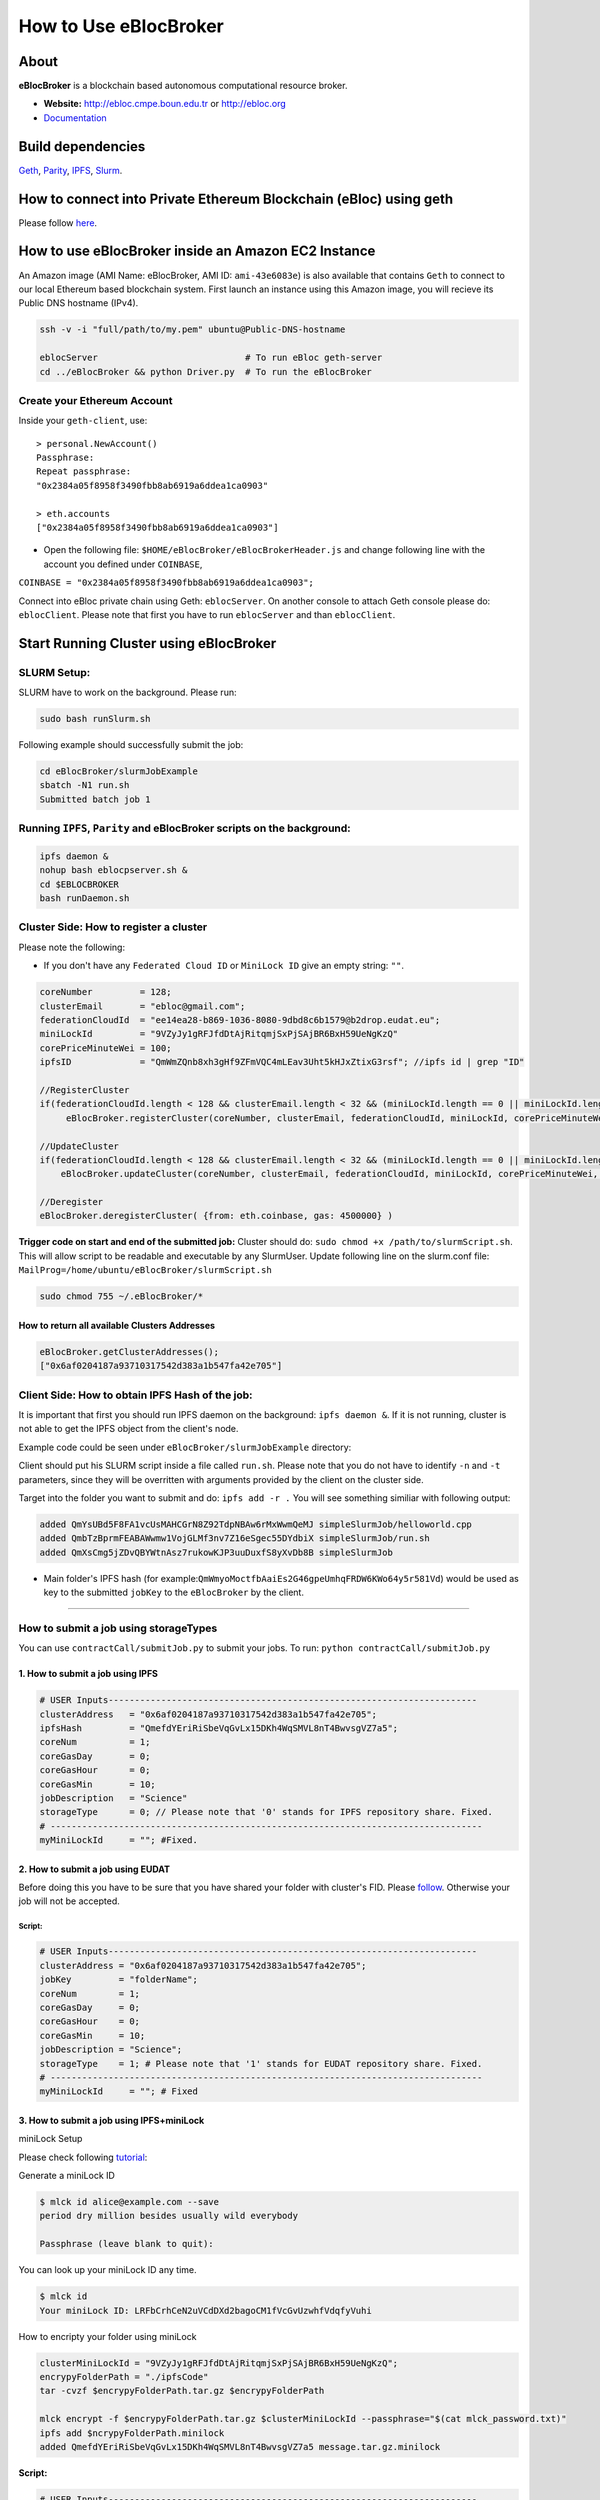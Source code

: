 How to Use eBlocBroker
======================

About
-----

**eBlocBroker** is a blockchain based autonomous computational resource
broker.

-  **Website:** http://ebloc.cmpe.boun.edu.tr or
   `http://ebloc.org <http://ebloc.cmpe.boun.edu.tr>`__
-  `Documentation <http://ebloc.cmpe.boun.edu.tr:3003/index.html>`__

Build dependencies
------------------

`Geth <https://github.com/ethereum/go-ethereum/wiki/geth>`__,
`Parity <https://parity.io>`__,
`IPFS <https://ipfs.io/docs/install/>`__,
`Slurm <https://github.com/SchedMD/slurm>`__.

How to connect into Private Ethereum Blockchain (eBloc) using geth
------------------------------------------------------------------

Please follow `here <https://github.com/ebloc/eblocGeth>`__.

How to use eBlocBroker inside an Amazon EC2 Instance
----------------------------------------------------

An Amazon image (AMI Name: eBlocBroker, AMI ID: ``ami-43e6083e``) is
also available that contains ``Geth`` to connect to our local Ethereum
based blockchain system. First launch an instance using this Amazon
image, you will recieve its Public DNS hostname (IPv4).

.. code:: bash

    ssh -v -i "full/path/to/my.pem" ubuntu@Public-DNS-hostname

    eblocServer                            # To run eBloc geth-server
    cd ../eBlocBroker && python Driver.py  # To run the eBlocBroker

Create your Ethereum Account
~~~~~~~~~~~~~~~~~~~~~~~~~~~~

Inside your ``geth-client``, use:

::

    > personal.NewAccount()
    Passphrase:
    Repeat passphrase:
    "0x2384a05f8958f3490fbb8ab6919a6ddea1ca0903"

    > eth.accounts
    ["0x2384a05f8958f3490fbb8ab6919a6ddea1ca0903"]

-  Open the following file: ``$HOME/eBlocBroker/eBlocBrokerHeader.js``
   and change following line with the account you defined under
   ``COINBASE``,

``COINBASE = "0x2384a05f8958f3490fbb8ab6919a6ddea1ca0903";``

Connect into eBloc private chain using Geth: ``eblocServer``. On another
console to attach Geth console please do: ``eblocClient``. Please note
that first you have to run ``eblocServer`` and than ``eblocClient``.

.. raw:: html

   <!--- 
   ### How to create a new account


   ```bash
   parity --chain /home/ubuntu/EBloc/parity.json account new --network-id 23422 --reserved-peers /home/ubuntu/EBloc/myPrivateNetwork.txt --jsonrpc-apis web3,eth,net,parity,parity_accounts,traces,rpc,parity_set --rpccorsdomain=*

   Please note that password is NOT RECOVERABLE.
   Type password:
   Repeat password:
   e427c111f968fe4ff6593a37454fdd9abf07c490  //your address is generated
   ```

   - Inside `.profile` change `COINBASE` variable with the generated account address. For example, you could put your newly created address such as `"0xe427c111f968fe4ff6593a37454fdd9abf07c490"` into `COINBASE`. Do not forget to put `0x` at the beginning of the account.


   - Update the following file `/home/ubuntu/EBloc/password.txt` with your account's password.
   Best to make sure the file is not readable or even listable for anyone but you. You achieve this with: `chmod 700 /home/ubuntu/EBloc/password.txt`

   - Open the following file: `/home/ubuntu/eBlocBroker/eBlocBrokerHeader.js` and change following line with the account you defined under `COINBASE`, which is `web3.eth.defaultAccount = "0xe427c111f968fe4ff6593a37454fdd9abf07c490";`

   Connect into eBloc private chain using Parity: `eblocpserver`. You could also run it via `nohup eblocpserver &` on the background. On another console to attach Geth console to Parity, (on Linux) please do: `geth attach`.

   Please note that first you have to run `eblocpserver` and than `geth attach`.

   Inside Geth console when you type `eth.accounts` you should see the accounts you already created or imported.

   ```bash
   > eth.accounts
   ["0xe427c111f968fe4ff6593a37454fdd9abf07c490"]
   ```

   This line is required to update `Parity`'s enode.

   ```bash
   rm  ~/.local/share/io.parity.ethereum/network/key
   ```

   As final you should run Parity as follows which will also unlocks your account:

   ```bash
   parity --chain /home/ubuntu/EBloc/parity.json --network-id 23422 --reserved-peers /home/ubuntu/EBloc/myPrivateNetwork.txt --jsonrpc-apis web3,eth,net,parity,parity_accounts,traces,rpc,parity_set --author $COINBASE --rpccorsdomain=* --unlock "0xe427c111f968fe4ff6593a37454fdd9abf07c490" --password password.txt
   ```
   --->

Start Running Cluster using eBlocBroker
---------------------------------------

SLURM Setup:
~~~~~~~~~~~~

SLURM have to work on the background. Please run:

.. code:: bash

    sudo bash runSlurm.sh

Following example should successfully submit the job:

.. code:: bash

    cd eBlocBroker/slurmJobExample
    sbatch -N1 run.sh
    Submitted batch job 1

Running ``IPFS``, ``Parity`` and eBlocBroker scripts on the background:
~~~~~~~~~~~~~~~~~~~~~~~~~~~~~~~~~~~~~~~~~~~~~~~~~~~~~~~~~~~~~~~~~~~~~~~

.. code:: bash

    ipfs daemon &
    nohup bash eblocpserver.sh &
    cd $EBLOCBROKER
    bash runDaemon.sh

Cluster Side: How to register a cluster
~~~~~~~~~~~~~~~~~~~~~~~~~~~~~~~~~~~~~~~

Please note the following:

-  If you don't have any ``Federated Cloud ID`` or ``MiniLock ID`` give
   an empty string: ``""``.

.. code:: bash

    coreNumber         = 128;
    clusterEmail       = "ebloc@gmail.com";
    federationCloudId  = "ee14ea28-b869-1036-8080-9dbd8c6b1579@b2drop.eudat.eu";
    miniLockId         = "9VZyJy1gRFJfdDtAjRitqmjSxPjSAjBR6BxH59UeNgKzQ"
    corePriceMinuteWei = 100; 
    ipfsID             = "QmWmZQnb8xh3gHf9ZFmVQC4mLEav3Uht5kHJxZtixG3rsf"; //ipfs id | grep "ID"

    //RegisterCluster
    if(federationCloudId.length < 128 && clusterEmail.length < 32 && (miniLockId.length == 0 || miniLockId.length == 45))
         eBlocBroker.registerCluster(coreNumber, clusterEmail, federationCloudId, miniLockId, corePriceMinuteWei, ipfsID, {from: eth.coinbase, gas: 4500000})

    //UpdateCluster
    if(federationCloudId.length < 128 && clusterEmail.length < 32 && (miniLockId.length == 0 || miniLockId.length == 45))
        eBlocBroker.updateCluster(coreNumber, clusterEmail, federationCloudId, miniLockId, corePriceMinuteWei, ipfsID, {from: eth.coinbase, gas: 4500000}); 

    //Deregister
    eBlocBroker.deregisterCluster( {from: eth.coinbase, gas: 4500000} )

**Trigger code on start and end of the submitted job:** Cluster should
do: ``sudo chmod +x /path/to/slurmScript.sh``. This will allow script to
be readable and executable by any SlurmUser. Update following line on
the slurm.conf file:
``MailProg=/home/ubuntu/eBlocBroker/slurmScript.sh``

.. code:: bash

    sudo chmod 755 ~/.eBlocBroker/*

**How to return all available Clusters Addresses**
^^^^^^^^^^^^^^^^^^^^^^^^^^^^^^^^^^^^^^^^^^^^^^^^^^

.. code:: bash

    eBlocBroker.getClusterAddresses();
    ["0x6af0204187a93710317542d383a1b547fa42e705"]

Client Side: How to obtain IPFS Hash of the job:
~~~~~~~~~~~~~~~~~~~~~~~~~~~~~~~~~~~~~~~~~~~~~~~~

It is important that first you should run IPFS daemon on the background:
``ipfs daemon &``. If it is not running, cluster is not able to get the
IPFS object from the client's node.

Example code could be seen under ``eBlocBroker/slurmJobExample``
directory:

Client should put his SLURM script inside a file called ``run.sh``.
Please note that you do not have to identify ``-n`` and ``-t``
parameters, since they will be overritten with arguments provided by the
client on the cluster side.

Target into the folder you want to submit and do: ``ipfs add -r .`` You
will see something similiar with following output:

.. code:: bash

    added QmYsUBd5F8FA1vcUsMAHCGrN8Z92TdpNBAw6rMxWwmQeMJ simpleSlurmJob/helloworld.cpp
    added QmbTzBprmFEABAWwmw1VojGLMf3nv7Z16eSgec55DYdbiX simpleSlurmJob/run.sh
    added QmXsCmg5jZDvQBYWtnAsz7rukowKJP3uuDuxfS8yXvDb8B simpleSlurmJob

-  Main folder's IPFS hash (for
   example:\ ``QmWmyoMoctfbAaiEs2G46gpeUmhqFRDW6KWo64y5r581Vd``) would
   be used as key to the submitted ``jobKey`` to the ``eBlocBroker`` by
   the client.

.. raw:: html

   <!--- 
   - If you want to share it through gitHub, please push all files into github repository and share its web URL right after `https://github.com/`, which is `USERNAME/REPOSITORY.git`.

   For example, web URL of `https://github.com/avatar-lavventura/simpleSlurmJob.git`, you have to submit: `avatar-lavventura/simpleSlurmJob.git`.
   --->

--------------

**How to submit a job using storageTypes**
~~~~~~~~~~~~~~~~~~~~~~~~~~~~~~~~~~~~~~~~~~

You can use ``contractCall/submitJob.py`` to submit your jobs. To run:
``python contractCall/submitJob.py``

**1. How to submit a job using IPFS**
^^^^^^^^^^^^^^^^^^^^^^^^^^^^^^^^^^^^^

.. code:: bash

    # USER Inputs----------------------------------------------------------------------
    clusterAddress   = "0x6af0204187a93710317542d383a1b547fa42e705";  
    ipfsHash         = "QmefdYEriRiSbeVqGvLx15DKh4WqSMVL8nT4BwvsgVZ7a5";
    coreNum          = 1; 
    coreGasDay       = 0;
    coreGasHour      = 0;
    coreGasMin       = 10;
    jobDescription   = "Science"
    storageType      = 0; // Please note that '0' stands for IPFS repository share. Fixed.
    # ----------------------------------------------------------------------------------
    myMiniLockId     = ""; #Fixed.

**2. How to submit a job using EUDAT**
^^^^^^^^^^^^^^^^^^^^^^^^^^^^^^^^^^^^^^

Before doing this you have to be sure that you have shared your folder
with cluster's FID. Please
`follow <https://github.com/avatar-lavventura/someCode/issues/4>`__.
Otherwise your job will not be accepted.

.. raw:: html

   <!--- 
   `FederationCloudId` followed by the name of the folder your are sharing having equal symbol (`=`) in between.
   *Example:*`jobHash = "3d8e2dc2-b855-1036-807f-9dbd8c6b1579=folderName"`
   ---->

**Script:**
'''''''''''

.. code:: bash

    # USER Inputs----------------------------------------------------------------------
    clusterAddress = "0x6af0204187a93710317542d383a1b547fa42e705";
    jobKey         = "folderName";
    coreNum        = 1;
    coreGasDay     = 0;
    coreGasHour    = 0;
    coreGasMin     = 10;
    jobDescription = "Science";
    storageType    = 1; # Please note that '1' stands for EUDAT repository share. Fixed.
    # ----------------------------------------------------------------------------------
    myMiniLockId     = ""; # Fixed

**3. How to submit a job using IPFS+miniLock**
^^^^^^^^^^^^^^^^^^^^^^^^^^^^^^^^^^^^^^^^^^^^^^

miniLock Setup
              

Please check following
`tutorial <https://www.npmjs.com/package/minilock-cli>`__:

Generate a miniLock ID
                      

.. code:: bash

    $ mlck id alice@example.com --save
    period dry million besides usually wild everybody
     
    Passphrase (leave blank to quit): 

You can look up your miniLock ID any time.

.. code:: bash

    $ mlck id
    Your miniLock ID: LRFbCrhCeN2uVCdDXd2bagoCM1fVcGvUzwhfVdqfyVuhi

How to encripty your folder using miniLock
                                          

.. code:: bash

    clusterMiniLockId = "9VZyJy1gRFJfdDtAjRitqmjSxPjSAjBR6BxH59UeNgKzQ";
    encrypyFolderPath = "./ipfsCode"
    tar -cvzf $encrypyFolderPath.tar.gz $encrypyFolderPath

    mlck encrypt -f $encrypyFolderPath.tar.gz $clusterMiniLockId --passphrase="$(cat mlck_password.txt)"
    ipfs add $ncrypyFolderPath.minilock
    added QmefdYEriRiSbeVqGvLx15DKh4WqSMVL8nT4BwvsgVZ7a5 message.tar.gz.minilock

**Script:**
           

.. code:: bash

    # USER Inputs----------------------------------------------------------------------
    clusterID        = "0x6af0204187a93710317542d383a1b547fa42e705"; # clusterID you would like to submit. 
    jobKey           = "QmefdYEriRiSbeVqGvLx15DKh4WqSMVL8nT4BwvsgVZ7a5"
    coreNum          = 1; 
    coreGasDay       = 0;
    coreGasHour      = 0;
    coreGasMin       = 10;
    jobDescription   = "Science"
    storageType      = 2; // Please note 2 stands for IPFS with miniLock repository share. Fixed.
    myMiniLockId     = "LRFbCrhCeN2uVCdDXd2bagoCM1fVcGvUzwhfVdqfyVuhi"
    # ----------------------------------------------------------------------------------

**4. How to submit a job using GitHub**
^^^^^^^^^^^^^^^^^^^^^^^^^^^^^^^^^^^^^^^

If my github repository is
``https://github.com/avatar-lavventura/simpleSlurmJob.git``. Please
write your username followed by the folder name having '=' in between.
Example: ``avatar-lavventura=simpleSlurmJob``

.. code:: bash

    # USER Inputs----------------------------------------------------------------------
    clusterID        = "0x6af0204187a93710317542d383a1b547fa42e705"; # clusterID you would like to submit.
    jobKey           = "avatar-lavventura=simpleSlurmJob" 
    coreNum          = 1; 
    coreGasDay       = 0;
    coreGasHour      = 0;
    coreGasMin       = 10;
    jobDescription   = "Science"
    storageType      = 3 ; # Please note that 4 stands for github repository share. Fixed.
    # ----------------------------------------------------------------------------------
    myMiniLockId     = ""; # Fixed

--------------

**5. How to submit a job using Google-Drive**
^^^^^^^^^^^^^^^^^^^^^^^^^^^^^^^^^^^^^^^^^^^^^

[gdrive] (https://github.com/prasmussen/gdrive) install:
''''''''''''''''''''''''''''''''''''''''''''''''''''''''

::

    $ go get github.com/prasmussen/gdrive
    $ gopath=$(go env | grep 'GOPATH' | cut -d "=" -f 2 | tr -d '"')
    $ echo 'export PATH=$PATH:$gopath/bin' >> ~/.profile
    $ source .profile
    $ gdrive about # This line authenticates the user only once on the same node.
    Authentication needed
    Go to the following url in your browser:
    https://accounts.google.com/o/oauth2/auth?access_type=offline&client_id=...e=state
    Enter verification code:

First you have to share your folder with the cluster:

::

    folderPath='/home/prc/multiple/workingTestIpfs'
    folderName='ipfs'
    clusterToShare='aalimog1@binghamton.edu'
    gdrive upload --recursive $folderPath/$folderName
    jobKey=$(gdrive list | grep $folderName | awk '{print $1}')
    echo $jobKey # This is jobKey
    gdrive share $jobKey  --role writer --type user --email $clusterToShare

If your work is zipper under folder name such as
folderPath/folderName/RUN.zip ; please name it ``RUN.zip`` or
``RUN.tar.gz``.

--------------

.. code:: bash

    # USER Inputs----------------------------------------------------------------------
    clusterID        = "0xda1e61e853bb8d63b1426295f59cb45a34425b63"; # clusterID you would like to submit.
    jobKey           = "1-R0MoQj7Xfzu3pPnTqpfLUzRMeCTg6zG" # Please write file-Id of the uploaded file
    coreNum          = 1; 
    coreGasDay       = 0;
    coreGasHour      = 0;
    coreGasMin       = 10;
    jobDescription   = "Science"
    storageType      = 4; # Please note that 4 stands for gdrive repository share. Fixed. 
    # ----------------------------------------------------------------------------------
    myMiniLockId     = ""; # Fixed.

**How to obtain Submitted Job's Information:**
~~~~~~~~~~~~~~~~~~~~~~~~~~~~~~~~~~~~~~~~~~~~~~

-  status could be ``"QUEUED"`` or ``"RUNNING"`` or ``"COMPLETED"``
-  ``ipfsOut`` is Completed Job's folder's ipfs hash. This exists if the
   job is completed.

.. code:: bash

    clusterID="0x6af0204187a93710317542d383a1b547fa42e705"; # clusterID that you have submitted your job.
    jobHash = "3d8e2dc2-b855-1036-807f-9dbd8c6b1579=134633894220713919382117768988457393273"
    index   = 0;      
    eBlocBroker.getJobInfo(clusterID, jobHash, index);

--------------

Events
~~~~~~

Keep track of the log of receipts
^^^^^^^^^^^^^^^^^^^^^^^^^^^^^^^^^

.. code:: bash

    fromBlock = eBlocBroker.getDeployedBlockNumber(); 
    var event = eBlocBroker.LogReceipt({}, {fromBlock:fromBlock, toBlock:'latest'});
    event.watch(function(error, result) {
      console.log(JSON.stringify(result));
    });

Keep track of the log of submitted jobs
^^^^^^^^^^^^^^^^^^^^^^^^^^^^^^^^^^^^^^^

.. code:: bash

    fromBlock = eBlocBroker.getDeployedBlockNumber(); 
    var event = eBlocBroker.LogJob({}, {fromBlock:fromBlock, toBlock:'latest'});
    event.watch(function(error, result) {
      console.log(JSON.stringify(result));
    });
